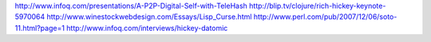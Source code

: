 http://www.infoq.com/presentations/A-P2P-Digital-Self-with-TeleHash
http://blip.tv/clojure/rich-hickey-keynote-5970064
http://www.winestockwebdesign.com/Essays/Lisp_Curse.html
http://www.perl.com/pub/2007/12/06/soto-11.html?page=1
http://www.infoq.com/interviews/hickey-datomic
